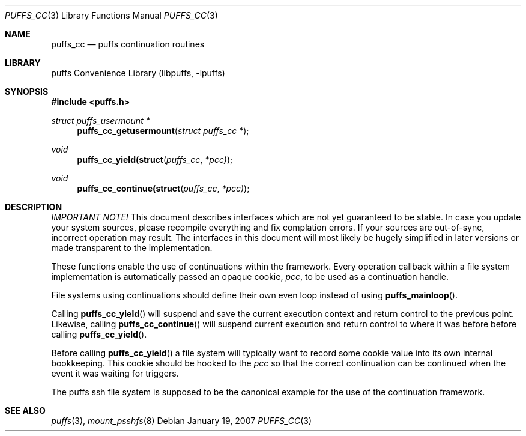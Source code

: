 .\"	$NetBSD: puffs_cc.3,v 1.2 2007/01/20 13:23:59 wiz Exp $
.\"
.\" Copyright (c) 2007 Antti Kantee.  All rights reserved.
.\"
.\" Redistribution and use in source and binary forms, with or without
.\" modification, are permitted provided that the following conditions
.\" are met:
.\" 1. Redistributions of source code must retain the above copyright
.\"    notice, this list of conditions and the following disclaimer.
.\" 2. Redistributions in binary form must reproduce the above copyright
.\"    notice, this list of conditions and the following disclaimer in the
.\"    documentation and/or other materials provided with the distribution.
.\"
.\" THIS SOFTWARE IS PROVIDED BY THE AUTHOR AND CONTRIBUTORS ``AS IS'' AND
.\" ANY EXPRESS OR IMPLIED WARRANTIES, INCLUDING, BUT NOT LIMITED TO, THE
.\" IMPLIED WARRANTIES OF MERCHANTABILITY AND FITNESS FOR A PARTICULAR PURPOSE
.\" ARE DISCLAIMED.  IN NO EVENT SHALL THE AUTHOR OR CONTRIBUTORS BE LIABLE
.\" FOR ANY DIRECT, INDIRECT, INCIDENTAL, SPECIAL, EXEMPLARY, OR CONSEQUENTIAL
.\" DAMAGES (INCLUDING, BUT NOT LIMITED TO, PROCUREMENT OF SUBSTITUTE GOODS
.\" OR SERVICES; LOSS OF USE, DATA, OR PROFITS; OR BUSINESS INTERRUPTION)
.\" HOWEVER CAUSED AND ON ANY THEORY OF LIABILITY, WHETHER IN CONTRACT, STRICT
.\" LIABILITY, OR TORT (INCLUDING NEGLIGENCE OR OTHERWISE) ARISING IN ANY WAY
.\" OUT OF THE USE OF THIS SOFTWARE, EVEN IF ADVISED OF THE POSSIBILITY OF
.\" SUCH DAMAGE.
.\"
.Dd January 19, 2007
.Dt PUFFS_CC 3
.Os
.Sh NAME
.Nm puffs_cc
.Nd puffs continuation routines
.Sh LIBRARY
.Lb libpuffs
.Sh SYNOPSIS
.In puffs.h
.Ft struct puffs_usermount *
.Fn puffs_cc_getusermount "struct puffs_cc *"
.Ft void
.Fn puffs_cc_yield(struct puffs_cc *pcc)
.Ft void
.Fn puffs_cc_continue(struct puffs_cc *pcc)
.Sh DESCRIPTION
.Em IMPORTANT NOTE!
This document describes interfaces which are not yet guaranteed to be
stable.
In case you update your system sources, please recompile everything
and fix complation errors.
If your sources are out-of-sync, incorrect operation may result.
The interfaces in this document will most likely be hugely simplified
in later versions or made transparent to the implementation.
.Pp
These functions enable the use of continuations within the framework.
Every operation callback within a file system implementation is
automatically passed an opaque cookie,
.Va pcc ,
to be used as a continuation handle.
.Pp
File systems using continuations should define their own even loop
instead of using
.Fn puffs_mainloop .
.Pp
Calling
.Fn puffs_cc_yield
will suspend and save the current execution context and return control
to the previous point.
Likewise, calling
.Fn puffs_cc_continue
will suspend current execution and return control to where it was before
before calling
.Fn puffs_cc_yield .
.Pp
Before calling
.Fn puffs_cc_yield
a file system will typically want to record some cookie value into its
own internal bookkeeping.
This cookie should be hooked to the
.Va pcc
so that the correct continuation can be continued when the event it
was waiting for triggers.
.Pp
The puffs ssh file system is supposed to be the canonical example
for the use of the continuation framework.
.Sh SEE ALSO
.Xr puffs 3 ,
.Xr mount_psshfs 8
